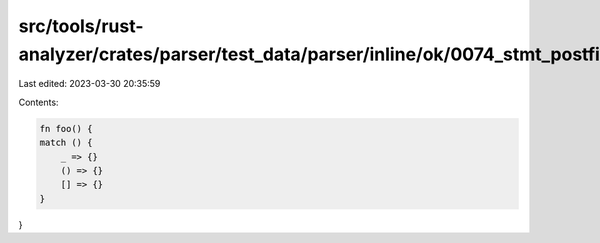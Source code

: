 src/tools/rust-analyzer/crates/parser/test_data/parser/inline/ok/0074_stmt_postfix_expr_ambiguity.rs
====================================================================================================

Last edited: 2023-03-30 20:35:59

Contents:

.. code-block:: rs

    fn foo() {
    match () {
        _ => {}
        () => {}
        [] => {}
    }
}


